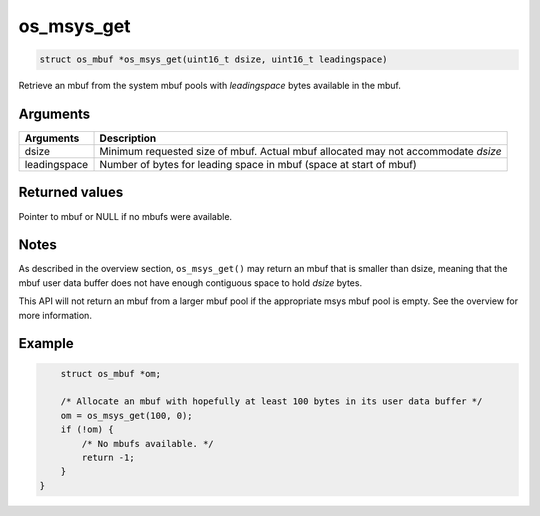 os\_msys\_get
-------------

.. code:: c

    struct os_mbuf *os_msys_get(uint16_t dsize, uint16_t leadingspace)

Retrieve an mbuf from the system mbuf pools with *leadingspace* bytes
available in the mbuf.

Arguments
^^^^^^^^^

+--------------+----------------+
| Arguments    | Description    |
+==============+================+
| dsize        | Minimum        |
|              | requested size |
|              | of mbuf.       |
|              | Actual mbuf    |
|              | allocated may  |
|              | not            |
|              | accommodate    |
|              | *dsize*        |
+--------------+----------------+
| leadingspace | Number of      |
|              | bytes for      |
|              | leading space  |
|              | in mbuf (space |
|              | at start of    |
|              | mbuf)          |
+--------------+----------------+

Returned values
^^^^^^^^^^^^^^^

Pointer to mbuf or NULL if no mbufs were available.

Notes
^^^^^

As described in the overview section, ``os_msys_get()`` may return an
mbuf that is smaller than dsize, meaning that the mbuf user data buffer
does not have enough contiguous space to hold *dsize* bytes.

This API will not return an mbuf from a larger mbuf pool if the
appropriate msys mbuf pool is empty. See the overview for more
information.

Example
^^^^^^^

.. code:: c

        struct os_mbuf *om;

        /* Allocate an mbuf with hopefully at least 100 bytes in its user data buffer */
        om = os_msys_get(100, 0);
        if (!om) {
            /* No mbufs available. */
            return -1;
        }
    }
